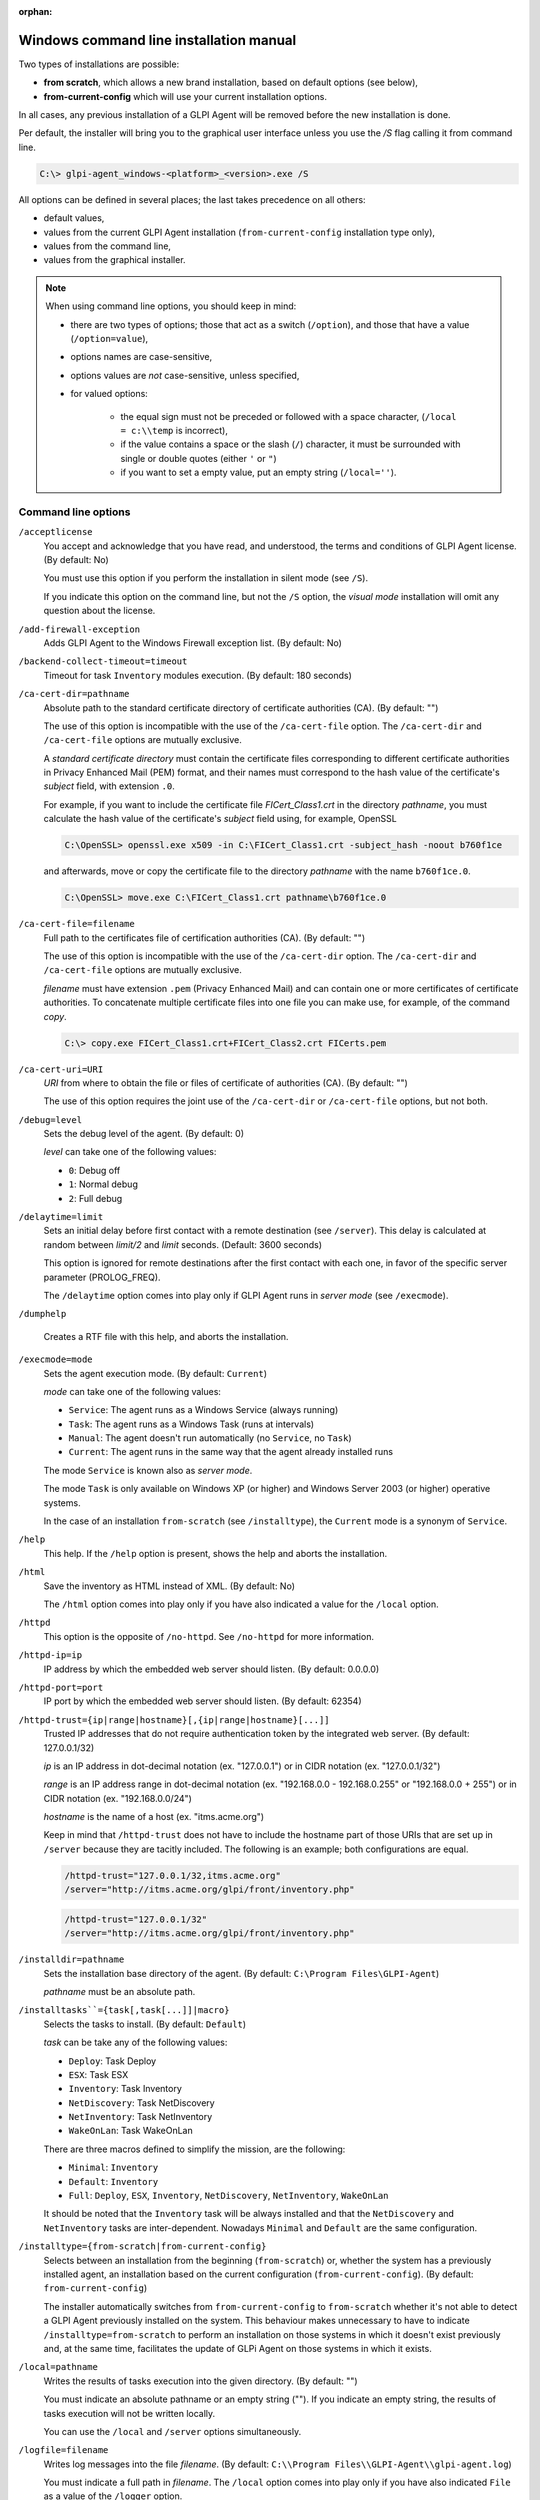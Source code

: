 :orphan:

Windows command line installation manual
========================================

Two types of installations are possible:

* **from scratch**, which allows a new brand installation, based on default options (see below),
* **from-current-config** which will use your current installation options.

In all cases, any previous installation of a GLPI Agent will be removed before the new installation is done.

Per default, the installer will bring you to the graphical user interface unless you use the `/S` flag calling it from command line.

.. code-block:: doscon

   C:\> glpi-agent_windows-<platform>_<version>.exe /S

All options can be defined in several places; the last takes precedence on all others:

* default values,
* values from the current GLPI Agent installation (``from-current-config`` installation type only),
* values from the command line,
* values from the graphical installer.

.. note::

   When using command line options, you should keep in mind:

   * there are two types of options; those that act as a switch (``/option``), and those that have a value (``/option=value``),
   * options names are case-sensitive,
   * options values are *not* case-sensitive, unless specified,
   * for valued options:

      * the equal sign must not be preceded or followed with a space character, (``/local = c:\\temp`` is incorrect),
      * if the value contains a space or the slash (``/``) character, it must be surrounded with single or double quotes (either ``'`` or ``"``)
      * if you want to set a empty value, put an empty string (``/local=''``).

Command line options
--------------------

``/acceptlicense``
   You accept and acknowledge that you have read, and understood, the terms
   and conditions of GLPI Agent license. (By default: No)

   You must use this option if you perform the installation in silent mode
   (see ``/S``).

   If you indicate this option on the command line, but not the ``/S``
   option, the *visual mode* installation will omit any question about the
   license.

``/add-firewall-exception``
   Adds GLPI Agent to the Windows Firewall exception list. (By
   default: No)

``/backend-collect-timeout=timeout``
   Timeout for task ``Inventory`` modules execution. (By default: 180
   seconds)

``/ca-cert-dir=pathname``
   Absolute path to the standard certificate directory of certificate
   authorities (CA). (By default: "")

   The use of this option is incompatible with the use of the
   ``/ca-cert-file`` option. The ``/ca-cert-dir`` and ``/ca-cert-file``
   options are mutually exclusive.

   A *standard certificate directory* must contain the certificate files
   corresponding to different certificate authorities in Privacy Enhanced
   Mail (PEM) format, and their names must correspond to the hash value of
   the certificate's *subject* field, with extension ``.0``.

   For example, if you want to include the certificate file
   *FICert\_Class1.crt* in the directory *pathname*, you must calculate the
   hash value of the certificate's *subject* field using, for example,
   OpenSSL

   .. code-block:: doscon

      C:\OpenSSL> openssl.exe x509 -in C:\FICert_Class1.crt -subject_hash -noout b760f1ce

   and afterwards, move or copy the certificate file to the directory
   *pathname* with the name ``b760f1ce.0``.

   .. code-block:: doscon

      C:\OpenSSL> move.exe C:\FICert_Class1.crt pathname\b760f1ce.0

``/ca-cert-file=filename``
   Full path to the certificates file of certification authorities (CA).
   (By default: "")

   The use of this option is incompatible with the use of the
   ``/ca-cert-dir`` option. The ``/ca-cert-dir`` and ``/ca-cert-file``
   options are mutually exclusive.

   *filename* must have extension ``.pem`` (Privacy Enhanced Mail) and can
   contain one or more certificates of certificate authorities. To
   concatenate multiple certificate files into one file you can make use,
   for example, of the command *copy*.

   .. code-block:: doscon

      C:\> copy.exe FICert_Class1.crt+FICert_Class2.crt FICerts.pem

``/ca-cert-uri=URI``
   *URI* from where to obtain the file or files of certificate of
   authorities (CA). (By default: "")

   The use of this option requires the joint use of the ``/ca-cert-dir`` or
   ``/ca-cert-file`` options, but not both.

``/debug=level``
   Sets the debug level of the agent. (By default: 0)

   *level* can take one of the following values:

   * ``0``: Debug off
   * ``1``: Normal debug
   * ``2``: Full debug

``/delaytime=limit``
   Sets an initial delay before first contact with a remote destination
   (see ``/server``). This delay is calculated at random between *limit/2*
   and *limit* seconds. (Default: 3600 seconds)

   This option is ignored for remote destinations after the first contact
   with each one, in favor of the specific server parameter (PROLOG\_FREQ).

   The ``/delaytime`` option comes into play only if GLPI Agent
   runs in *server mode* (see ``/execmode``).

``/dumphelp``

   Creates a RTF file with this help, and aborts the installation.

``/execmode=mode``
   Sets the agent execution mode. (By default: ``Current``)

   *mode* can take one of the following values:

   * ``Service``: The agent runs as a Windows Service (always running)
   * ``Task``: The agent runs as a Windows Task (runs at intervals)
   * ``Manual``: The agent doesn't run automatically (no ``Service``, no ``Task``)
   * ``Current``: The agent runs in the same way that the agent already installed runs

   The mode ``Service`` is known also as *server mode*.

   The mode ``Task`` is only available on Windows XP (or higher) and
   Windows Server 2003 (or higher) operative systems.

   In the case of an installation ``from-scratch`` (see ``/installtype``),
   the ``Current`` mode is a synonym of ``Service``.

``/help``
   This help. If the ``/help`` option is present, shows the help and aborts
   the installation.

``/html``
   Save the inventory as HTML instead of XML. (By default: No)

   The ``/html`` option comes into play only if you have also indicated a
   value for the ``/local`` option.

``/httpd``
   This option is the opposite of ``/no-httpd``. See ``/no-httpd`` for more
   information.

``/httpd-ip=ip``
   IP address by which the embedded web server should listen. (By default: 0.0.0.0)

``/httpd-port=port``
   IP port by which the embedded web server should listen. (By default: 62354)

``/httpd-trust={ip|range|hostname}[,{ip|range|hostname}[...]]``
   Trusted IP addresses that do not require authentication token by the
   integrated web server. (By default: 127.0.0.1/32)

   *ip* is an IP address in dot-decimal notation (ex. "127.0.0.1") or in
   CIDR notation (ex. "127.0.0.1/32")

   *range* is an IP address range in dot-decimal notation (ex. "192.168.0.0
   - 192.168.0.255" or "192.168.0.0 + 255") or in CIDR notation (ex.
   "192.168.0.0/24")

   *hostname* is the name of a host (ex. "itms.acme.org")

   Keep in mind that ``/httpd-trust`` does not have to include the hostname
   part of those URIs that are set up in ``/server`` because they are
   tacitly included. The following is an example; both configurations are
   equal.

   .. code-block:: doscon

       /httpd-trust="127.0.0.1/32,itms.acme.org"
       /server="http://itms.acme.org/glpi/front/inventory.php"

   .. code-block:: doscon

       /httpd-trust="127.0.0.1/32"
       /server="http://itms.acme.org/glpi/front/inventory.php"

``/installdir=pathname``
   Sets the installation base directory of the agent. (By default: ``C:\Program Files\GLPI-Agent``)

   *pathname* must be an absolute path.

``/installtasks``={task[,task[...]]|macro}``
   Selects the tasks to install. (By default: ``Default``)

   *task* can be take any of the following values:

   * ``Deploy``: Task Deploy
   * ``ESX``: Task ESX
   * ``Inventory``: Task Inventory
   * ``NetDiscovery``: Task NetDiscovery
   * ``NetInventory``: Task NetInventory
   * ``WakeOnLan``: Task WakeOnLan

   There are three macros defined to simplify the mission, are the
   following:

   * ``Minimal``: ``Inventory``
   * ``Default``: ``Inventory``
   * ``Full``: ``Deploy``, ``ESX``, ``Inventory``, ``NetDiscovery``, ``NetInventory``, ``WakeOnLan``

   It should be noted that the ``Inventory`` task will be always installed
   and that the ``NetDiscovery`` and ``NetInventory`` tasks are
   inter-dependent. Nowadays ``Minimal`` and ``Default`` are the same
   configuration.

``/installtype={from-scratch|from-current-config}``
   Selects between an installation from the beginning (``from-scratch``)
   or, whether the system has a previously installed agent, an installation
   based on the current configuration (``from-current-config``). (By
   default: ``from-current-config``)

   The installer automatically switches from ``from-current-config`` to
   ``from-scratch`` whether it's not able to detect a GLPI Agent
   previously installed on the system. This behaviour makes unnecessary to
   have to indicate ``/installtype=from-scratch`` to perform an
   installation on those systems in which it doesn't
   exist previously and, at the same time, facilitates the update of
   GLPi Agent on those systems in which it exists.

``/local=pathname``
   Writes the results of tasks execution into the given directory. (By
   default: "")

   You must indicate an absolute pathname or an empty string (""). If you
   indicate an empty string, the results of tasks execution will not be
   written locally.

   You can use the ``/local`` and ``/server`` options simultaneously.

``/logfile=filename``
   Writes log messages into the file *filename*. (By default: ``C:\\Program Files\\GLPI-Agent\\glpi-agent.log``)

   You must indicate a full path in *filename*. The ``/local`` option comes
   into play only if you have also indicated ``File`` as a value of the
   ``/logger`` option.

``/logfile-maxsize=size``
   Sets the maximum size of logfile (see ``/logfile``) to *size* . (By
   default: 16 MBytes)

``/logger=backend[,backend]``
   Sets the logger backends. (By default: File)

   *backend* can take any of the following values:

   * ``File``: Sends the log messages to a file (see ``/logfile``)
   * ``Stderr``: Sends the log messages to the console

``/no-category=category[,category[...]]``
   Do not inventory the indicated categories of elements. (By default: "")

   *category* can take any of the following values:

   * ``Environment``: Environment variables
   * ``Printer``: Printers
   * ``Process``: System's processes (has no effect on Microsoft Windows systems)
   * ``Software``: Software
   * ``User``: Users

   If you indicate an empty string (""), all categories of elements will be
   inventoried.

``/no-html``
   This option is the opposite of ``/html``. See ``/html`` for more
   information.

``/no-httpd``
   Disables the embedded web server. (By default: No)

``/no-p2p``
   Do not use peer to peer to download files. (By default: No)

``/no-scan-homedirs``
   This option is the opposite of ``/scan-homedirs``. See
   ``/scan-homedirs`` for more information.

``/no-ssl-check``
   Do not check server certificate. (By default: No)

``/no-start-menu``
   Do not create the GLPI Agent folder on the Start Menu. (By
   default: No)

   The GLPI Agent folder will be available for all users, whenever it is created.

``/no-task=task[,task[...]]``
   Disables the given tasks. (By default: "")

   *task* can take any of the following values:

   * ``Deploy``: Task Deploy
   * ``ESX``: Task ESX
   * ``Inventory``: Task Inventory
   * ``NetDiscovery``: Task NetDiscovery
   * ``NetInventory``: Task NetInventory
   * ``WakeOnLan``: Task WakeOnLan

   If you indicate an empty string (""), all tasks will be executed.

``/p2p``
   This option is the opposite of ``/no-p2p``. See ``/no-p2p`` for more
   information.

``/password=password``
   Uses *password* as password for server authentication. (By default: "")

   The ``/password`` comes into play only if you have also indicated a
   value for the ``/server`` option.

``/proxy=URI``
   Uses *URI* as HTTP/S proxy server. (By default: "")

``/runnow``
   Launches the agent immediately after its installation. (By default: No)

``/S``
   Silent installation. (By default: No)

   You must accept the license in a explicit way (see ``/acceptlicense``)
   if you perform the installation in silent mode.

``/scan-homedirs``
   Allows the agent to scan home directories for virtual machines. (By
   default: No)

``/server``=URI[,URI[...]]``
   Sends results of tasks execution to given servers. (By default: "")

   If you indicate an empty string (""), the results of tasks execution
   will not be written remotely.

   You can use the ``/server`` and ``/local`` options simultaneously.

``/ssl-check``
   This option is the opposite of ``/no-ssl-check``. See ``/no-ssl-check``
   for more information.

``/start-menu``
   This option is the opposite of ``/no-start-menu``. See
   ``/no-start-menu`` for more information.

``/tag=tag``
   Marks the computer with the tag *tag* . (By default: "")

``/task-daily-modifier=modifier``
   Daily task schedule modifier. (By default: 1 day)

   *modifier* can take values between 1 and 30, both included.

   The ``/task-daily-modifier`` option comes into play only if you have
   also indicated ``Daily`` as value of the ``/task-frequency`` option.

``/task-frequency=frequency``
   Frequency for task schedule. (By default: ``Hourly``)

   *frequency* can take any of the following values:

   * ``Minute``: At minute intervals (see option ``/task-minute-modifier``)
   * ``Hourly``: At hour intervals (see option ``/task-hourly-modifier``)
   * ``Daily``: At day intervals (see option ``/task-daily-modifier``)

``/task-hourly-modifier=modifier``
   Hourly task schedule modifier. (By default: 1 hour)

   *modifier* can take values between 1 and 23, both included.

   The ``/task-hourly-modifier`` option comes into play only if you have
   also indicated ``Hourly`` as value of the ``/task-frequency`` option.

``/task-minute-modifier=modifier``
   Minute task schedule modifier. (By default: 15 minutes)

   *modifier* can take the following values: 15, 20 or 30.

   The ``/task-minute-modifier`` option comes into play only if you have
   also indicated ``Minute`` as value of the ``/task-frequency`` option.

``/timeout=timeout``
   Sets the limit time (in seconds) to connect with the server. (By
   default: 180 seconds)

   The ``/timeout`` option comes into play only if you have also indicated
   a value for the ``/server`` option.

``/user=user``
   Uses *user* as user for server authentication. (By default: "")

   The ``/user`` option comes into play only if you have also indicated a
   value for the ``/server`` option.